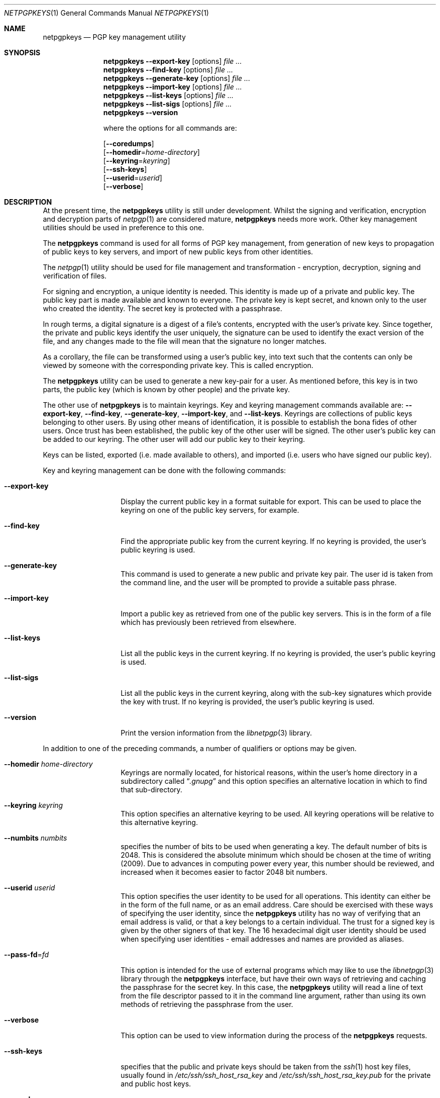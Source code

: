 .\" $NetBSD: netpgpkeys.1,v 1.6 2010/03/13 23:30:41 agc Exp $
.\"
.\" Copyright (c) 2009, 2010 The NetBSD Foundation, Inc.
.\" All rights reserved.
.\"
.\" This manual page is derived from software contributed to
.\" The NetBSD Foundation by Alistair Crooks (agc@NetBSD.org).
.\"
.\" Redistribution and use in source and binary forms, with or without
.\" modification, are permitted provided that the following conditions
.\" are met:
.\" 1. Redistributions of source code must retain the above copyright
.\"    notice, this list of conditions and the following disclaimer.
.\" 2. Redistributions in binary form must reproduce the above copyright
.\"    notice, this list of conditions and the following disclaimer in the
.\"    documentation and/or other materials provided with the distribution.
.\"
.\" THIS SOFTWARE IS PROVIDED BY THE NETBSD FOUNDATION, INC. AND CONTRIBUTORS
.\" ``AS IS'' AND ANY EXPRESS OR IMPLIED WARRANTIES, INCLUDING, BUT NOT LIMITED
.\" TO, THE IMPLIED WARRANTIES OF MERCHANTABILITY AND FITNESS FOR A PARTICULAR
.\" PURPOSE ARE DISCLAIMED.  IN NO EVENT SHALL THE FOUNDATION OR CONTRIBUTORS
.\" BE LIABLE FOR ANY DIRECT, INDIRECT, INCIDENTAL, SPECIAL, EXEMPLARY, OR
.\" CONSEQUENTIAL DAMAGES (INCLUDING, BUT NOT LIMITED TO, PROCUREMENT OF
.\" SUBSTITUTE GOODS OR SERVICES; LOSS OF USE, DATA, OR PROFITS; OR BUSINESS
.\" INTERRUPTION) HOWEVER CAUSED AND ON ANY THEORY OF LIABILITY, WHETHER IN
.\" CONTRACT, STRICT LIABILITY, OR TORT (INCLUDING NEGLIGENCE OR OTHERWISE)
.\" ARISING IN ANY WAY OUT OF THE USE OF THIS SOFTWARE, EVEN IF ADVISED OF THE
.\" POSSIBILITY OF SUCH DAMAGE.
.\"
.Dd March 13, 2010
.Dt NETPGPKEYS 1
.Os
.Sh NAME
.Nm netpgpkeys
.Nd PGP key management utility
.Sh SYNOPSIS
.Nm
.Fl Fl export-key
.Op options
.Ar file ...
.Nm
.Fl Fl find-key
.Op options
.Ar file ...
.Nm
.Fl Fl generate-key
.Op options
.Ar file ...
.Nm
.Fl Fl import-key
.Op options
.Ar file ...
.Nm
.Fl Fl list-keys
.Op options
.Ar file ...
.Nm
.Fl Fl list-sigs
.Op options
.Ar file ...
.Nm
.Fl Fl version
.Pp
where the options for all commands are:
.Pp
.Op Fl Fl coredumps
.br
.Op Fl Fl homedir Ns = Ns Ar home-directory
.br
.Op Fl Fl keyring Ns = Ns Ar keyring
.br
.Op Fl Fl ssh-keys
.br
.Op Fl Fl userid Ns = Ns Ar userid
.br
.Op Fl Fl verbose
.Sh DESCRIPTION
At the present time, the
.Nm
utility is still under development.
Whilst the signing and verification, encryption and
decryption parts of
.Xr netpgp 1
are considered mature,
.Nm
needs more work.
Other key management utilities should be used in preference
to this one.
.Pp
The
.Nm
command is used for all forms of PGP key management,
from generation of new keys to propagation of public
keys to key servers, and import of new public
keys from other identities.
.Pp
The
.Xr netpgp 1
utility should be used for file management and transformation - encryption,
decryption,
signing and verification of files.
.Pp
For signing and encryption, a unique identity is needed.
This identity is made up of a private and public key.
The public key part is made available and known to everyone.
The private key is kept secret, and known only to the user
who created the identity.
The secret key is protected with a passphrase.
.Pp
In rough terms, a digital signature
is a digest of a file's contents,
encrypted with the user's private key.
Since together, the private and public keys identify the user
uniquely, the signature can be used to identify the exact version
of the file, and any changes made to the file will mean that the
signature no longer matches.
.Pp
As a corollary, the file can be transformed using a user's public key,
into text such that the contents can only be viewed by someone
with the corresponding private key.
This is called encryption.
.Pp
The
.Nm
utility can be used to generate a new key-pair for a user.
As mentioned before,
this key is in two parts, the public key (which is known
by other people) and the private key.
.Pp
The other use of
.Nm
is to maintain keyrings.
Key and keyring management commands available are:
.Fl Fl export-key ,
.Fl Fl find-key ,
.Fl Fl generate-key ,
.Fl Fl import-key ,
and
.Fl Fl list-keys .
Keyrings are collections of public keys belonging to other users.
By using other means of identification, it is possible to establish
the bona fides of other users.
Once trust has been established, the public key of the other
user will be signed.
The other user's public key can be added to our keyring.
The other user will add our public key to their keyring.
.Pp
Keys can be listed, exported (i.e. made available to others),
and imported (i.e. users who have signed our public key).
.Pp
Key and keyring management can be done with the
following commands:
.Bl -tag -width Ar
.It Fl Fl export-key
Display the current public key in a format suitable for export.
This can be used to place the keyring on one of the
public key servers, for example.
.It Fl Fl find-key
Find the appropriate public key from the current keyring.
If no keyring is provided, the user's public keyring is used.
.It Fl Fl generate-key
This command is used to generate a new public and private key pair.
The user id is taken from the command line, and the user will be
prompted to provide a suitable pass phrase.
.It Fl Fl import-key
Import a public key as retrieved from one of the public key servers.
This is in the form of a file which has previously been
retrieved from elsewhere.
.It Fl Fl list-keys
List all the public keys in the current keyring.
If no keyring is provided, the user's public keyring is used.
.It Fl Fl list-sigs
List all the public keys in the current keyring, along with
the sub-key signatures which provide the key with trust.
If no keyring is provided, the user's public keyring is used.
.It Fl Fl version
Print the version information from the
.Xr libnetpgp 3
library.
.El
.Pp
In addition to one of the preceding commands, a number of qualifiers
or options may be given.
.Bl -tag -width Ar
.It Fl Fl homedir Ar home-directory
Keyrings are normally located, for historical reasons, within
the user's home directory in a subdirectory called
.Dq Pa .gnupg
and this option specifies an alternative location in which to
find that sub-directory.
.It Fl Fl keyring Ar keyring
This option specifies an alternative keyring to be used.
All keyring operations will be relative to this alternative keyring.
.It Fl Fl numbits Ar numbits
specifies the number of bits to be used when generating a key.
The default number of bits is 2048.
This is considered the absolute
minimum which should be chosen at the time of writing (2009).
Due to advances in computing power every year, this number should
be reviewed, and increased when it becomes easier to factor 2048
bit numbers.
.It Fl Fl userid Ar userid
This option specifies the user identity to be used for all operations.
This identity can either be in the form of the full name, or as an
email address.
Care should be exercised with these ways of specifying the user identity,
since the
.Nm
utility has no way of verifying that an email address is valid, or
that a key belongs to a certain individual.
The trust for a signed key is given by the other signers of that key.
The 16 hexadecimal digit user identity should be used when specifying
user identities - email addresses and names are provided as aliases.
.It Fl Fl pass-fd Ns = Ns Ar fd
This option is intended for the use of external programs which may
like to use the
.Xr libnetpgp 3
library through the
.Nm
interface, but have their own ways of retrieving and caching
the passphrase for the secret key.
In this case, the
.Nm
utility will read a line of text from the file descriptor
passed to it in the command line argument, rather than
using its own methods of retrieving the passphrase from
the user.
.It Fl Fl verbose
This option can be used to view information during
the process of the
.Nm
requests.
.It Fl Fl ssh-keys
specifies that the public and private keys should be taken
from the
.Xr ssh 1
host key files, usually found in
.Pa /etc/ssh/ssh_host_rsa_key
and
.Pa /etc/ssh/ssh_host_rsa_key.pub
for the private and public host keys.
.It Fl Fl coredumps
in normal processing,
if an error occurs, the contents of memory are saved to disk, and can
be read using tools to analyse behaviour.
Unfortunately this can disclose information to people viewing
the core dump, such as secret keys, and passphrases protecting
those keys.
In normal operation,
.Nm
will turn off the ability to save core dumps on persistent storage,
but selecting this option will allow core dumps to be written to disk.
This option should be used wisely, and any core dumps should
be deleted in a secure manner when no longer needed.
.El
.Sh PASS PHRASES
The pass phrase cannot be changed by
.Nm
once it has been chosen, and will
be used for the life of the key, so a wise choice is advised.
The pass phrase should not be an easily guessable word or phrase,
or related to information that can be gained through
.Dq social engineering
using search engines, or other public information retrieval methods.
.Pp
.Xr getpass 3
will be used to obtain the pass phrase from the user if it is
needed,
such as during signing or encryption, or key generation,
so that any secret information cannot be viewed by other users
using the
.Xr ps 1
or
.Xr top 1
commands, or by looking over the shoulder at the screen.
.Pp
Since the public and private key pair can be used to verify
a person's identity, and since identity theft can have
far-reaching consequences, users are strongly encouraged to
enter their pass phrases only when prompted by the application.
.Sh RETURN VALUES
The
.Nm
utility will return 0 for success,
1 if the file's signature does not match what was expected,
or 2 if any other error occurs.
.Sh EXAMPLE
.Bd -literal
% netpgpkeys --ssh-keys --sshkeyfile=/etc/ssh/ssh_host_rsa_key.pub --list-keys
1 key
pub 1024/RSA (Encrypt or Sign) 040180871e00404a 2008-08-11
Key fingerprint: c4aa b385 4796 e6ce 606c f0c2 0401 8087 1e00 404a 
uid              netbsd-vm1.crowthorne.alistaircrooks.co.uk (/etc/ssh/ssh_host_rsa_key.pub) \*[Lt]root@netbsd-vm1.crowthorne.alistaircrooks.co.uk\*[Gt]
%
.Ed
.Sh SEE ALSO
.Xr netpgp 1 ,
.Xr ssh 1 ,
.Xr getpass 3 ,
.\" .Xr libbz2 3 ,
.Xr libnetpgp 3 ,
.Xr ssl 3 ,
.Xr zlib 3
.Sh STANDARDS
The
.Nm
utility is designed to conform to IETF RFC 4880.
.Sh HISTORY
The
.Nm
command first appeared in
.Nx 6.0 .
.Sh AUTHORS
.An -nosplit
.An Ben Laurie ,
.An Rachel Willmer ,
and overhauled and rewritten by
.An Alistair Crooks Aq agc@NetBSD.org .
This manual page was also written by
.An Alistair Crooks .
